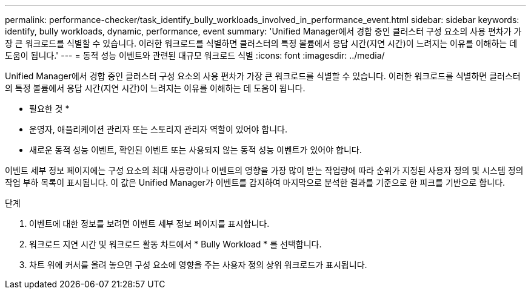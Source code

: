 ---
permalink: performance-checker/task_identify_bully_workloads_involved_in_performance_event.html 
sidebar: sidebar 
keywords: identify, bully workloads, dynamic, performance, event 
summary: 'Unified Manager에서 경합 중인 클러스터 구성 요소의 사용 편차가 가장 큰 워크로드를 식별할 수 있습니다. 이러한 워크로드를 식별하면 클러스터의 특정 볼륨에서 응답 시간(지연 시간)이 느려지는 이유를 이해하는 데 도움이 됩니다.' 
---
= 동적 성능 이벤트와 관련된 대규모 워크로드 식별
:icons: font
:imagesdir: ../media/


[role="lead"]
Unified Manager에서 경합 중인 클러스터 구성 요소의 사용 편차가 가장 큰 워크로드를 식별할 수 있습니다. 이러한 워크로드를 식별하면 클러스터의 특정 볼륨에서 응답 시간(지연 시간)이 느려지는 이유를 이해하는 데 도움이 됩니다.

* 필요한 것 *

* 운영자, 애플리케이션 관리자 또는 스토리지 관리자 역할이 있어야 합니다.
* 새로운 동적 성능 이벤트, 확인된 이벤트 또는 사용되지 않는 동적 성능 이벤트가 있어야 합니다.


이벤트 세부 정보 페이지에는 구성 요소의 최대 사용량이나 이벤트의 영향을 가장 많이 받는 작업량에 따라 순위가 지정된 사용자 정의 및 시스템 정의 작업 부하 목록이 표시됩니다. 이 값은 Unified Manager가 이벤트를 감지하여 마지막으로 분석한 결과를 기준으로 한 피크를 기반으로 합니다.

.단계
. 이벤트에 대한 정보를 보려면 이벤트 세부 정보 페이지를 표시합니다.
. 워크로드 지연 시간 및 워크로드 활동 차트에서 * Bully Workload * 를 선택합니다.
. 차트 위에 커서를 올려 놓으면 구성 요소에 영향을 주는 사용자 정의 상위 워크로드가 표시됩니다.

